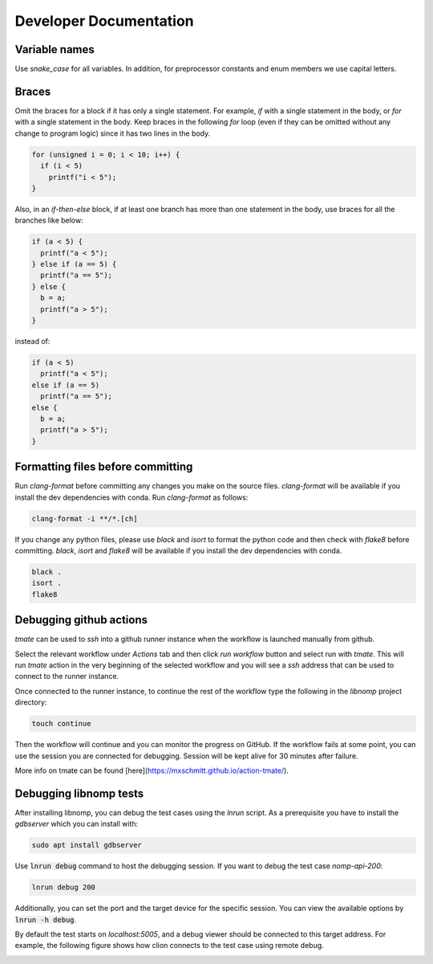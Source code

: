 Developer Documentation
=======================

Variable names
--------------

Use `snake_case` for all variables. In addition, for preprocessor constants and
enum members we use capital letters.

Braces
------

Omit the braces for a block if it has only a single statement. For example, `if`
with a single statement in the body, or `for` with a single statement in the
body.  Keep braces in the following `for` loop (even if they can be omitted
without any change to program logic) since it has two lines in the body.

.. code-block:: c

    for (unsigned i = 0; i < 10; i++) {
      if (i < 5)
        printf("i < 5");
    }

Also, in an `if-then-else` block, if at least one branch has more than one
statement in the body, use braces for all the branches like below:

.. code-block:: c

    if (a < 5) {
      printf("a < 5");
    } else if (a == 5) {
      printf("a == 5");
    } else {
      b = a;
      printf("a > 5");
    }

instead of:

.. code-block:: c

    if (a < 5)
      printf("a < 5");
    else if (a == 5)
      printf("a == 5");
    else {
      b = a;
      printf("a > 5");
    }

Formatting files before committing
----------------------------------

Run `clang-format` before committing any changes you make on the source files.
`clang-format` will be available if you install the dev dependencies with conda.
Run `clang-format` as follows:

.. code-block:: bash

    clang-format -i **/*.[ch]

If you change any python files, please use `black` and `isort` to format the
python code and then check with `flake8` before committing. `black`, `isort`
and `flake8`  will be available if you install the dev dependencies with
conda.

.. code-block:: bash

    black .
    isort .
    flake8

Debugging github actions
------------------------

`tmate` can be used to `ssh` into a github runner instance when the workflow is
launched manually from github.

Select the relevant workflow under `Actions` tab and then click `run workflow`
button and select run with `tmate`. This will run `tmate` action in the very
beginning of the selected workflow and you will see a `ssh` address that can
be used to connect to the runner instance.

Once connected to the runner instance, to continue the rest of the workflow
type the following in the `libnomp` project directory:

.. code-block:: bash

    touch continue

Then the workflow will continue and you can monitor the progress on GitHub.
If the workflow fails at some point, you can use the session you are connected
for debugging. Session will be kept alive for 30 minutes after failure.

More info on tmate can be found [here](https://mxschmitt.github.io/action-tmate/).

Debugging libnomp tests
-----------------------
After installing libnomp, you can debug the test cases using the `lnrun` script.
As a prerequisite you have to install the `gdbserver` which you can install with:

.. code-block:: bash

    sudo apt install gdbserver

Use :code:`lnrun debug` command to host the debugging session. If you want to debug the
test case `nomp-api-200`:

.. code-block:: bash

    lnrun debug 200

Additionally, you can set the port and the target device for the specific session.
You can view the available options by :code:`lnrun -h debug`.

By default the test starts on `localhost:5005`, and a debug viewer should be connected
to this target address. For example, the following figure shows how clion connects to
the test case using remote debug.

.. image:: figures/clion_debug.png
   :alt: clion_debug